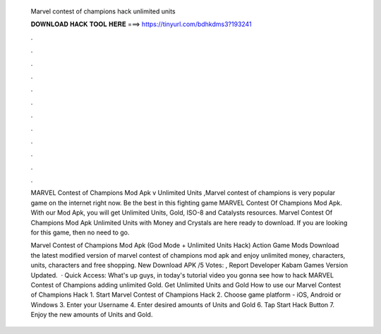  Marvel contest of champions hack unlimited units
  
  
  
  𝐃𝐎𝐖𝐍𝐋𝐎𝐀𝐃 𝐇𝐀𝐂𝐊 𝐓𝐎𝐎𝐋 𝐇𝐄𝐑𝐄 ===> https://tinyurl.com/bdhkdms3?193241
  
  
  
  .
  
  
  
  .
  
  
  
  .
  
  
  
  .
  
  
  
  .
  
  
  
  .
  
  
  
  .
  
  
  
  .
  
  
  
  .
  
  
  
  .
  
  
  
  .
  
  
  
  .
  
  MARVEL Contest of Champions Mod Apk v Unlimited Units ,Marvel contest of champions is very popular game on the internet right now. Be the best in this fighting game MARVEL Contest Of Champions Mod Apk. With our Mod Apk, you will get Unlimited Units, Gold, ISO-8 and Catalysts resources. Marvel Contest Of Champions Mod Apk Unlimited Units with Money and Crystals are here ready to download. If you are looking for this game, then no need to go.
  
  Marvel Contest of Champions Mod Apk (God Mode + Unlimited Units Hack) Action Game Mods Download the latest modified version of marvel contest of champions mod apk and enjoy unlimited money, characters, units, characters and free shopping. New Download APK /5 Votes: , Report Developer Kabam Games Version Updated.  · Quick Access:  What's up guys, in today's tutorial video you gonna see how to hack MARVEL Contest of Champions adding unlimited Gold. Get Unlimited Units and Gold How to use our Marvel Contest of Champions Hack 1. Start Marvel Contest of Champions Hack 2. Choose game platform - iOS, Android or Windows 3. Enter your Username 4. Enter desired amounts of Units and Gold 6. Tap Start Hack Button 7. Enjoy the new amounts of Units and Gold.
